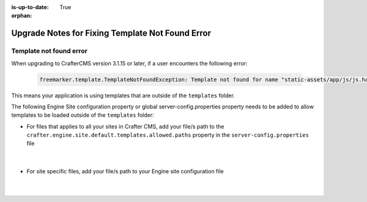 :is-up-to-date: True

:orphan:

.. document does not appear in any toctree, this file is referenced
   use :orphan: File-wide metadata option to get rid of WARNING: document isn't included in any toctree for now

.. _upgrade-notes-fix-template-not-found:

=================================================
Upgrade Notes for Fixing Template Not Found Error
=================================================

^^^^^^^^^^^^^^^^^^^^^^^^
Template not found error
^^^^^^^^^^^^^^^^^^^^^^^^
When upgrading to CrafterCMS version 3.1.15 or later, if a user encounters the following error:

  .. code-block:: text

     freemarker.template.TemplateNotFoundException: Template not found for name "static-assets/app/js/js.hash"

This means your application is using templates that are outside of the ``templates`` folder.

The following Engine Site configuration property or global server-config.properties property needs to be added to allow templates to be loaded outside of the ``templates`` folder:

* For files that applies to  all your sites in  Crafter  CMS, add your file/s path to the ``crafter.engine.site.default.templates.allowed.paths`` property in the ``server-config.properties`` file

    .. code-block:: properties
       :caption: *CRAFTER_HOME/bin/apache-tomcat/shared/classes/crafter/engine/extension/server-config.properties*

       # List of regular expressions to allow templates to be loaded outside of the templates folder, separated by comma
       crafter.engine.site.default.templates.allowed.paths=/?static-assets/app/js/js\\.hash

    |

* For site specific files, add your file/s path to your Engine site configuration file

    .. code-block:: xml
       :caption: *CRAFTER_HOME/data/repos/sites/SITENAME/sandbox/config/engine/site-config.xml*

       <templates>
         <allowed>/?static-assets/app/js/js\\.hash,....</allowed>
       </templates>

    |